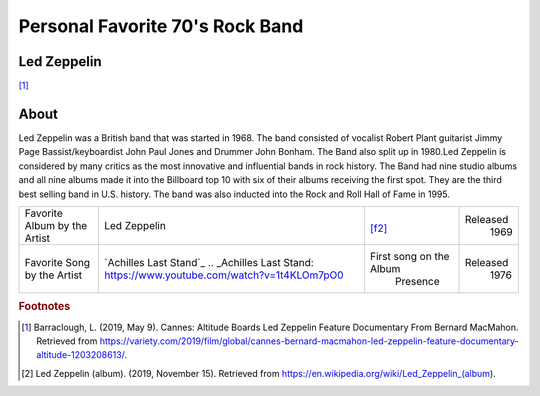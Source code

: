Personal Favorite 70's Rock Band
================================


Led Zeppelin
------------
.. image:: led-zeppelin-pic.jpg
    :width: 100%
[#f1]_

About
-----

Led Zeppelin was a British band that was started in 1968. The band consisted of
vocalist Robert Plant guitarist Jimmy Page Bassist/keyboardist John Paul Jones and
Drummer John Bonham. The Band also split up in 1980.Led Zeppelin is considered by many
critics as the most innovative and influential bands in rock history. The Band had nine
studio albums and all nine albums made it into the Billboard top 10 with six of their
albums receiving the first spot. They are the third best selling band in U.S. history. The
band was also inducted into the Rock and Roll Hall of Fame in 1995.

+------------------------+---------------------------------------------------------------------+-----------------------------------+----------+
| Favorite Album by the  | Led                                                                 | .. image:: led_zeppelin_album.png | Released |
| Artist                 | Zeppelin                                                            |     :width: 50%                   |  1969    |
|                        |                                                                     | [f2]_                             |          |
+------------------------+---------------------------------------------------------------------+-----------------------------------+----------+
| Favorite Song by the   | `Achilles Last Stand`_                                              |  First song on the Album          | Released |
| Artist                 | .. _Achilles Last Stand: https://www.youtube.com/watch?v=1t4KLOm7pO0|    Presence                       |  1976    |
|                        |                                                                     |                                   |          |
+------------------------+---------------------------------------------------------------------+-----------------------------------+----------+

.. rubric:: Footnotes
.. [#f1] Barraclough, L. (2019, May 9). Cannes: Altitude Boards Led Zeppelin Feature Documentary From Bernard MacMahon. Retrieved from https://variety.com/2019/film/global/cannes-bernard-macmahon-led-zeppelin-feature-documentary-altitude-1203208613/.
.. [#f2] Led Zeppelin (album). (2019, November 15). Retrieved from https://en.wikipedia.org/wiki/Led_Zeppelin_(album).

